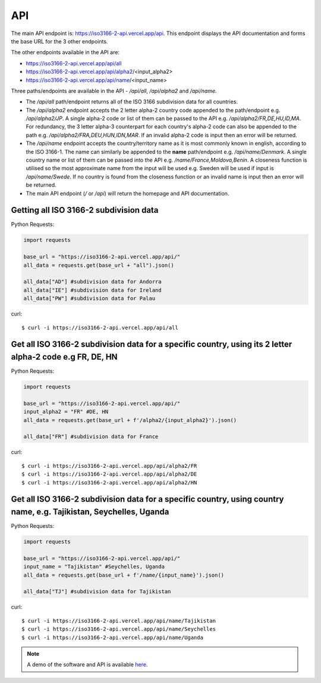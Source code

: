 API 
====

The main API endpoint is: `https://iso3166-2-api.vercel.app/api <https://iso3166-2-api.vercel.app/api/>`_. This endpoint displays the API documentation and forms the
base URL for the 3 other endpoints.

The other endpoints available in the API are:

* https://iso3166-2-api.vercel.app/api/all
* https://iso3166-2-api.vercel.app/api/alpha2/<input_alpha2>
* https://iso3166-2-api.vercel.app/api/name/<input_name>

Three paths/endpoints are available in the API - `/api/all`, `/api/alpha2` and `/api/name`.

* The `/api/all` path/endpoint returns all of the ISO 3166 subdivision data for all countries.
* The `/api/alpha2` endpoint accepts the 2 letter alpha-2 country code appended to the path/endpoint e.g. */api/alpha2/JP*. A single alpha-2 code or list of them can be passed to the API e.g. */api/alpha2/FR,DE,HU,ID,MA*. For redundancy, the 3 letter alpha-3 counterpart for each country's alpha-2 code can also be appended to the path e.g. */api/alpha2/FRA,DEU,HUN,IDN,MAR*. If an invalid alpha-2 code is input then an error will be returned.
* The `/api/name` endpoint accepts the country/territory name as it is most commonly known in english, according to the ISO 3166-1. The name can similarly be appended to the **name** path/endpoint e.g. */api/name/Denmark*. A single country name or list of them can be passed into the API e.g. */name/France,Moldova,Benin*. A closeness function is utilised so the most approximate name from the input will be used e.g. Sweden will be used if input is */api/name/Swede*. If no country is found from the closeness function or an invalid name is input then an error will be returned.
* The main API endpoint (`/` or `/api`) will return the homepage and API documentation.

Getting all ISO 3166-2 subdivision data
---------------------------------------

Python Requests:

.. code-block:: python

    import requests

    base_url = "https://iso3166-2-api.vercel.app/api/"
    all_data = requests.get(base_url + "all").json()
    
    all_data["AD"] #subdivision data for Andorra
    all_data["IE"] #subdivision data for Ireland
    all_data["PW"] #subdivision data for Palau

curl::
    
    $ curl -i https://iso3166-2-api.vercel.app/api/all

Get all ISO 3166-2 subdivision data for a specific country, using its 2 letter alpha-2 code e.g FR, DE, HN
----------------------------------------------------------------------------------------------------------

Python Requests:

.. code-block:: python

    import requests

    base_url = "https://iso3166-2-api.vercel.app/api/"
    input_alpha2 = "FR" #DE, HN
    all_data = requests.get(base_url + f'/alpha2/{input_alpha2}').json()

    all_data["FR"] #subdivision data for France

curl::

    $ curl -i https://iso3166-2-api.vercel.app/api/alpha2/FR
    $ curl -i https://iso3166-2-api.vercel.app/api/alpha2/DE
    $ curl -i https://iso3166-2-api.vercel.app/api/alpha2/HN

Get all ISO 3166-2 subdivision data for a specific country, using country name, e.g. Tajikistan, Seychelles, Uganda 
-------------------------------------------------------------------------------------------------------------------

Python Requests:

.. code-block:: python

    import requests

    base_url = "https://iso3166-2-api.vercel.app/api/"
    input_name = "Tajikistan" #Seychelles, Uganda
    all_data = requests.get(base_url + f'/name/{input_name}').json()

    all_data["TJ"] #subdivision data for Tajikistan

curl::

    $ curl -i https://iso3166-2-api.vercel.app/api/name/Tajikistan
    $ curl -i https://iso3166-2-api.vercel.app/api/name/Seychelles
    $ curl -i https://iso3166-2-api.vercel.app/api/name/Uganda

.. note::
    A demo of the software and API is available `here <https://colab.research.google.com/drive/1btfEx23bgWdkUPiwdwlDqKkmUp1S-_7U?usp=sharing/>`_.